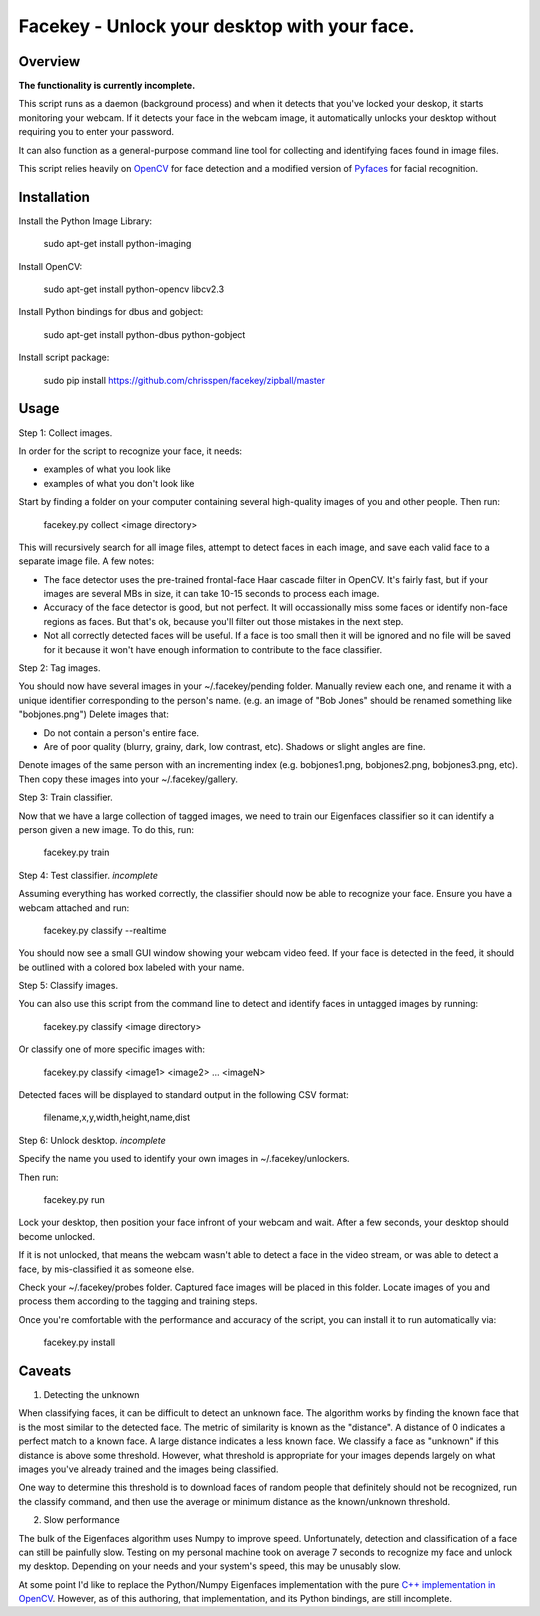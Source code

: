 =============================================================================
Facekey - Unlock your desktop with your face.
=============================================================================

Overview
--------

**The functionality is currently incomplete.**

This script runs as a daemon (background process) and when it detects that
you've locked your deskop, it starts monitoring your webcam. If it detects your
face in the webcam image, it automatically unlocks your desktop without
requiring you to enter your password.

It can also function as a general-purpose command line tool for collecting
and identifying faces found in image files.

This script relies heavily on `OpenCV
<www.opencv.org>`_ for face detection and a modified version
of `Pyfaces
<http://code.google.com/p/pyfaces/>`_ for facial recognition.

Installation
------------

Install the Python Image Library:

    sudo apt-get install python-imaging

Install OpenCV:

    sudo apt-get install python-opencv libcv2.3

Install Python bindings for dbus and gobject:

    sudo apt-get install python-dbus python-gobject

Install script package:

    sudo pip install https://github.com/chrisspen/facekey/zipball/master

Usage
-----

Step 1: Collect images.

In order for the script to recognize your face, it needs:

* examples of what you look like
* examples of what you don't look like

Start by finding a folder on your computer containing several high-quality images of you and other people. Then run:

    facekey.py collect <image directory>

This will recursively search for all image files, attempt to detect faces in each image, and save each valid face to a separate image file.
A few notes:

* The face detector uses the pre-trained frontal-face Haar cascade filter in OpenCV. It's fairly fast, but if your images are several MBs in size, it can take 10-15 seconds to process each image.
* Accuracy of the face detector is good, but not perfect. It will occassionally miss some faces or identify non-face regions as faces. But that's ok, because you'll filter out those mistakes in the next step.
* Not all correctly detected faces will be useful. If a face is too small then it will be ignored and no file will be saved for it because it won't have enough information to contribute to the face classifier.

Step 2: Tag images.

You should now have several images in your ~/.facekey/pending folder.
Manually review each one, and rename it with a unique identifier corresponding to the person's name. (e.g. an image of "Bob Jones" should be renamed something like "bobjones.png")
Delete images that:

* Do not contain a person's entire face.
* Are of poor quality (blurry, grainy, dark, low contrast, etc). Shadows or slight angles are fine.

Denote images of the same person with an incrementing index (e.g. bobjones1.png, bobjones2.png, bobjones3.png, etc).
Then copy these images into your ~/.facekey/gallery.

Step 3: Train classifier.

Now that we have a large collection of tagged images, we need to train our Eigenfaces classifier so it can identify a person given a new image. To do this, run:

    facekey.py train

Step 4: Test classifier. *incomplete*

Assuming everything has worked correctly, the classifier should now be able to recognize your face. Ensure you have a webcam attached and run:

    facekey.py classify --realtime

You should now see a small GUI window showing your webcam video feed. If your face is detected in the feed, it should be outlined with a colored box labeled with your name.

Step 5: Classify images.

You can also use this script from the command line to detect and identify faces in untagged images by running:

    facekey.py classify <image directory>
    
Or classify one of more specific images with:

    facekey.py classify <image1> <image2> ... <imageN>

Detected faces will be displayed to standard output in the following CSV format:

    filename,x,y,width,height,name,dist

Step 6: Unlock desktop. *incomplete*

Specify the name you used to identify your own images in ~/.facekey/unlockers.

Then run:

    facekey.py run
    
Lock your desktop, then position your face infront of your webcam and wait. After a few seconds, your desktop should become unlocked.

If it is not unlocked, that means the webcam wasn't able to detect a face in the video stream, or was able to detect a face, by mis-classified it as someone else.

Check your ~/.facekey/probes folder. Captured face images will be placed in this folder. Locate images of you and process them according to the tagging and training steps.

Once you're comfortable with the performance and accuracy of the script, you can install it to run automatically via:

    facekey.py install
    
Caveats
-------

1. Detecting the unknown

When classifying faces, it can be difficult to detect an unknown face.
The algorithm works by finding the known face that is the most similar
to the detected face. The metric of similarity is known as the "distance".
A distance of 0 indicates a perfect match to a known face.
A large distance indicates a less known face.
We classify a face as "unknown" if this distance is above some threshold.
However, what threshold is appropriate for your images depends largely on
what images you've already trained and the images being classified.

One way to determine this threshold is to download faces of random people
that definitely should not be recognized, run the classify command,
and then use the average or minimum distance as the known/unknown threshold.

2. Slow performance

The bulk of the Eigenfaces algorithm uses Numpy to improve speed.
Unfortunately, detection and classification of a face can still be painfully
slow. Testing on my personal machine took on average 7 seconds to recognize my
face and unlock my desktop. Depending on your needs and your system's speed,
this may be unusably slow.

At some point I'd like to replace the Python/Numpy Eigenfaces implementation
with the pure `C++ implementation in OpenCV
<http://docs.opencv.org/modules/contrib/doc/facerec/facerec_tutorial.html#eigenfaces>`_.
However, as of this authoring, that implementation, and its Python bindings,
are still incomplete. 

